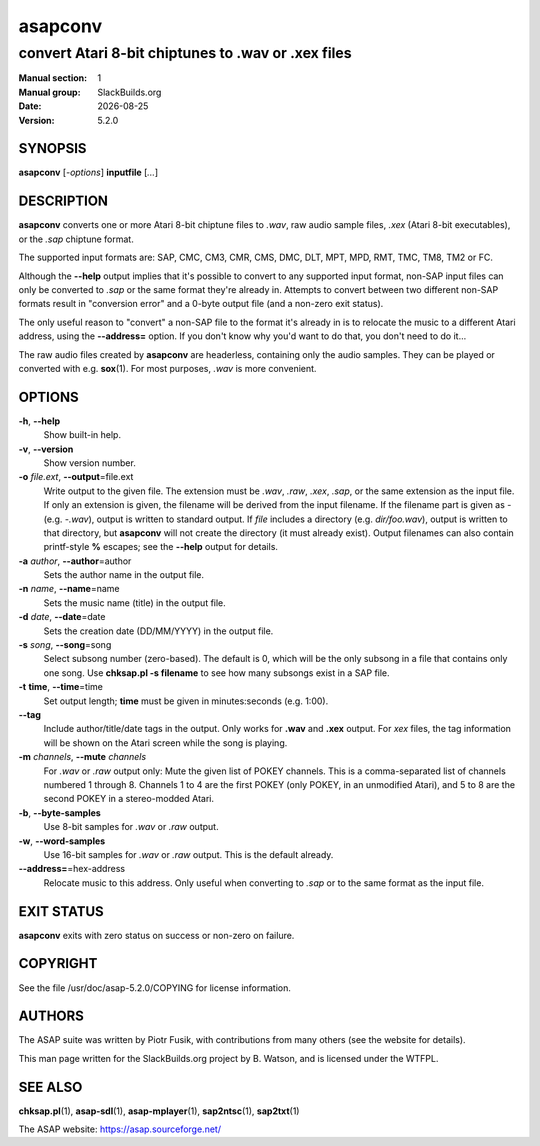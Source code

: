 .. RST source for asapconv(1) man page. Convert with:
..   rst2man.py asapconv.rst > asapconv.1
.. rst2man.py comes from the SBo development/docutils package.

.. |version| replace:: 5.2.0
.. |date| date::

========
asapconv
========

---------------------------------------------------
convert Atari 8-bit chiptunes to .wav or .xex files
---------------------------------------------------

:Manual section: 1
:Manual group: SlackBuilds.org
:Date: |date|
:Version: |version|

SYNOPSIS
========

**asapconv** [*-options*] **inputfile** [*...*]

DESCRIPTION
===========

**asapconv** converts one or more Atari 8-bit chiptune files to
*.wav*, raw audio sample files, *.xex* (Atari 8-bit executables), or
the *.sap* chiptune format.

The supported input formats are: SAP, CMC, CM3, CMR, CMS, DMC, DLT,
MPT, MPD, RMT, TMC, TM8, TM2 or FC.

Although the **--help** output implies that it's possible to convert
to any supported input format, non-SAP input files can only be
converted to *.sap* or the same format they're already in. Attempts
to convert between two different non-SAP formats result in "conversion
error" and a 0-byte output file (and a non-zero exit status).

The only useful reason to "convert" a non-SAP file to the format it's
already in is to relocate the music to a different Atari address,
using the **--address=** option. If you don't know why you'd want to
do that, you don't need to do it...

The raw audio files created by **asapconv** are headerless, containing
only the audio samples. They can be played or converted with
e.g. **sox**\(1). For most purposes, *.wav* is more convenient.

OPTIONS
=======

**-h**, **--help**
  Show built-in help.

**-v**, **--version**
  Show version number.

**-o** *file.ext*, **--output**\=file.ext
  Write output to the given file. The extension must be *.wav*,
  *.raw*, *.xex*, *.sap*, or the same extension as the input file. If
  only an extension is given, the filename will be derived from the
  input filename. If the filename part is given as *-* (e.g. *-.wav*),
  output is written to standard output. If *file* includes a directory
  (e.g. *dir/foo.wav*), output is written to that directory, but
  **asapconv** will not create the directory (it must already
  exist). Output filenames can also contain printf-style **%**
  escapes; see the **--help** output for details.

**-a** *author*, **--author**\=author
  Sets the author name in the output file.

**-n** *name*, **--name**\=name
  Sets the music name (title) in the output file.

**-d** *date*, **--date**\=date
  Sets the creation date (DD/MM/YYYY) in the output file.

**-s** *song*, **--song**\=song
  Select subsong number (zero-based). The default is 0, which will be
  the only subsong in a file that contains only one song. Use
  **chksap.pl -s filename** to see how many subsongs exist in a SAP file.

**-t** **time**, **--time**\=time
  Set output length; **time** must be given in minutes:seconds (e.g. 1:00).

**--tag**
  Include author/title/date tags in the output. Only works for **.wav**
  and **.xex** output. For *xex* files, the tag information will be shown
  on the Atari screen while the song is playing.

**-m** *channels*, **--mute** *channels*
  For *.wav* or *.raw* output only: Mute the given list of POKEY
  channels. This is a comma-separated list of channels numbered
  1 through 8. Channels 1 to 4 are the first POKEY (only POKEY,
  in an unmodified Atari), and 5 to 8 are the second POKEY in a
  stereo-modded Atari.

**-b**, **--byte-samples**
  Use 8-bit samples for *.wav* or *.raw* output.

**-w**, **--word-samples**
  Use 16-bit samples for *.wav* or *.raw* output. This is the default already.

**--address=**\=hex-address
  Relocate music to this address. Only useful when converting to *.sap*
  or to the same format as the input file.

EXIT STATUS
===========

**asapconv** exits with zero status on success or non-zero on failure.

.. EXAMPLES
.. ========

COPYRIGHT
=========

See the file /usr/doc/asap-|version|/COPYING for license information.

AUTHORS
=======

The ASAP suite was written by Piotr Fusik, with contributions from many
others (see the website for details).

This man page written for the SlackBuilds.org project
by B. Watson, and is licensed under the WTFPL.

SEE ALSO
========

**chksap.pl**\(1), **asap-sdl**\(1), **asap-mplayer**\(1), **sap2ntsc**\(1), **sap2txt**\(1)

The ASAP website: https://asap.sourceforge.net/
